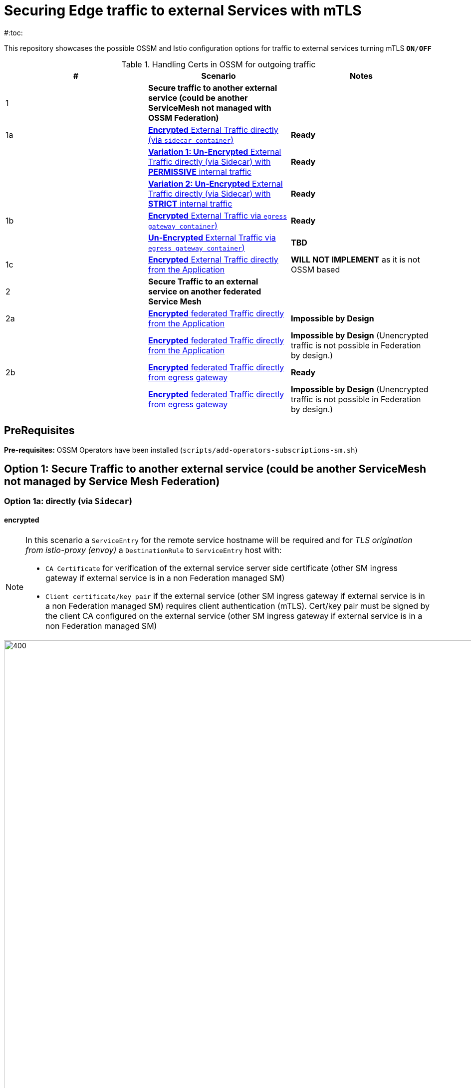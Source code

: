 = Securing Edge traffic to external Services with mTLS
#:toc:

This repository showcases the possible OSSM and Istio configuration options for traffic to external services turning mTLS `*ON*/*OFF*`


.Handling Certs in OSSM for outgoing traffic
|===
|# |Scenario |Notes

| 1 | *Secure traffic to another external service (could be another ServiceMesh not managed with OSSM Federation)*|

| 1a | <<option1aencrypted, *Encrypted* External Traffic directly (via `sidecar container`)>>| *Ready*

|    | <<option1aunencryptedpermissive, *Variation 1: Un-Encrypted* External Traffic directly (via Sidecar) with *PERMISSIVE* internal traffic>>| *Ready*

|    | <<option1aunencryptedstrict, *Variation 2: Un-Encrypted* External Traffic directly (via Sidecar) with *STRICT* internal traffic>>| *Ready*

| 1b | <<option1bencrypted, *Encrypted* External Traffic via `egress gateway container`)>>| *Ready*

|    | <<option1bUNencrypted, *Un-Encrypted* External Traffic via `egress gateway container`)>>| *TBD*

| 1c   | <<option1aencryptedfromapp, *Encrypted* External Traffic directly from the Application>>|  *WILL NOT IMPLEMENT* as it is not OSSM based

| 2   | *Secure Traffic to an external service on another federated Service Mesh* |

| 2a   | <<option2adirectenctrypted, *Encrypted* federated Traffic directly from the Application>>|  *Impossible by Design*

|      | <<option2adirectunenctrypted, *Encrypted* federated Traffic directly from the Application>>|  *Impossible by Design* (Unencrypted traffic is not possible in Federation by design.)

| 2b   | <<option2begressenctrypted, *Encrypted* federated Traffic directly from egress gateway>>|  *Ready*

|      | <<option2begressunenctrypted, *Encrypted* federated Traffic directly from egress gateway>>|  *Impossible by Design* (Unencrypted traffic is not possible in Federation by design.)

|===


== PreRequisites

*Pre-requisites:* OSSM Operators have been installed (`scripts/add-operators-subscriptions-sm.sh`)

== Option 1: Secure Traffic to another external service (could be another ServiceMesh not managed by Service Mesh Federation)

=== Option 1a: directly (via `Sidecar`)
[[option1aencrypted]]
==== encrypted

[NOTE]
====
In this scenario a `ServiceEntry` for the remote service hostname will be required and for _TLS origination from istio-proxy (envoy)_ a `DestinationRule` to `ServiceEntry` host with:

* `CA Certificate` for verification of the external service server side certificate (other SM ingress gateway if external service is in a non Federation managed SM)
* `Client certificate/key pair` if the external service (other SM ingress gateway if external service is in a non Federation managed SM) requires client authentication (mTLS). Cert/key pair must be signed by the client CA configured on the external service (other SM ingress gateway if external service is in a non Federation managed SM)

====

image::./images/option-1a-mtls-3-in-mesh-svc-to-external-via-sidecar-with-mtls.png[400,1000]  

First perform the <<PreRequisites,PreRequisites>>

. *Step 1:* Setup a *_Service Side_* Service Mesh (command below), add link:https://github.com/skoussou/servicemesh-playground/tree/main/Scenario-0-Deploy-In-ServiceMesh#greetings-client-service[Greetings Service] (namespace: `greetings-service`) in the mesh and EXPOSE the service via custom `ROUTE` with TLS certificate as follows:
+
[[serviceside]]
----
cd Scenario-MTLS-3-SM-Service-To-External-MTLS-Handling
oc new-project istio-system-service <1>
./create-smcp-2.1.1-registry_only-strict-mtls.sh istio-system-service service-side-tenant (SMCP namespace and name)  <2>
cd ../scripts/certs 
# Create secret for this host <3>
oc create -n istio-system-service secret generic hello-remote-secret --from-file=tls.key=hello-remote-app.key --from-file=tls.crt=hello-remote-app.crt --from-file=ca.crt=ca-root.crt
echo ` ./create-greeting-service-1a.sh <SMCP Namspace> <SMCP NAME> <APP namespace> <REMOTE Service Route HostName> <Route Certificate Name>  <Greeting Cluster Specific Message> `
./create-greeting-service-1a.sh istio-system-service service-side-tenant greetings-service hr-stio-sstm-svc.apps.cluster-10e2.10e2.sandbox1371.opentlc.com hello-remote-secret OCP-48-Cluster <5>
----
<1> Create *_service side_* Service Mesh Control Plane namespace 
<2> Create a service mesh control plane for the service application
<3> Create Certs (with same CA as client) for `rest-greeting-remote` service using public DNS hostname like `hr-stio-sstm-svc.apps.cluster-10e2.10e2.sandbox1371.opentlc.com` (see: link:https://github.com/skoussou/servicemesh-playground/blob/main/scripts/certs/README.adoc#create-a-ca-root-certificate-signing-request-tls-certificate-for-hosted-service[Create a CA Root, Certificate Signing Request, TLS Certificate for hosted service])
<4> Create Secret with Certs in the _Service Mesh Control Plane Namespace_ (see: link:https://github.com/skoussou/servicemesh-playground/blob/main/scripts/certs/README.adoc#create-ocp-secret-to-store-the-certificate-in-istio-system[Create OCP secret to store the certificate] ]
<5> Create app namespace, deploy `rest-greeting-remote` app, create Service Mesh Traffic Configurations (`Gateway`, `VirtualService` and `Route` resources) to make the application accessible via Service Mesh and over TLS
+
* *Test:* `SIMPLE` TLS (`Gateway` resource must be set to `tls.mode: SIMPLE`)
+
----
curl -k -X GET https://$(oc get route hello-remote -o jsonpath='{.spec.host}' -n istio-system-service)/hello/greeting/Stelios (if route not DNS resolvable--resolve '$(oc get route hello-remote -o jsonpath='{.spec.host}' -n istio-system-service):443:<IP OF istio-ingressgateway ROUTE eg.54.171.162.158>')
watch curl -k -X GET https://$(oc get route hello-remote -o jsonpath='{.spec.host}' -n istio-system-service)/hello/greeting/Stelios
watch curl --cacert ca-root.crt  -X GET https://$(oc get route hello-remote -o jsonpath='{.spec.host}' -n istio-system-service)/hello/greeting/Stelios
Greetings (OCP-48-Cluster) Stelios
----
+
* *Test:* `MUTUAL` TLS (`Gateway` resource must be set to `tls.mode: MUTUAL` and client created with the same CA see: link:https://github.com/skoussou/servicemesh-playground/tree/main/scripts/certs#create-client-certificate[Create Client TLS Certificate for hosted service])
+
----
watch curl -s --cacert ca-root.crt --key curl-client.key --cert curl-client.crt -X GET https://$(oc get route hello-remote -o jsonpath='{.spec.host}' -n istio-system-service)/hello/greeting/Stelios
Greetings (OCP-48-Cluster) Stelios
----
+
. *Step 2:* Setup a *_Client Side_* Service Mesh (command below) and add  link:https://github.com/skoussou/servicemesh-playground/tree/main/Scenario-0-Deploy-In-ServiceMesh#greetings-client-service[Greetings Client Service] (namespace: `greetings-client`) within the mesh (configure app to access remote URL of `Greetings Service`)
+
----
oc new-project istio-system-client <1>
./create-smcp-2.1.1-registry_only-strict-mtls.sh istio-system-client client-side-tenant (SMCP namespace and name)  <2>
cd ../scripts/certs 
# Create Client secrets <3>
oc new-project greetings-client
oc create -n greetings-client secret generic greeting-client-secret --from-file=greeting-client-app.key --from-file=greeting-client-app.crt --from-file=ca-root.crt <4>
echo ` ./create-greeting-service-1a.sh <SMCP Namspace> <SMCP Name> <APP namespace> <REMOTE Service Route HostName> <REMOTE Service Mesh istio-ingressgateway route URL (no DNS for route hostname> <Route Certificate Name> `
./create-greeting-client-1a.sh istio-system-client client-side-tenant greetings-client greeting.remote.com istio-ingressgateway-istio-system-service.apps.cluster-10e2.10e2.sandbox1371.opentlc.com greeting-client-secret  <5>
----
<1> Create *_client side_* Service Mesh Control Plane namespace 
<2> Create a service mesh control plane for the client application
<3> Create Certs (with same CA as service) for `rest-client-greeting` service (see: link:https://github.com/skoussou/servicemesh-playground/tree/main/scripts/certs#create-client-certificate[Create Client TLS Certificate for hosted service])
<4> Create Secret with Certs in the _Application Namespace_  (as we use it via `DestinationRule` in the sidecar TLS origination and Not gateway) (see: link:https://github.com/skoussou/servicemesh-playground/tree/main/scripts/certs#create-ocp-secret-to-store-the-client-greeting-client-secret-certificate-in-istio-system[Create OCP secret to store the client certificate )]
<5> Create app namespace, deploy `rest-client-greeting` app, create ISTIO Configurations to make app accessible from outside the mesh and access remotely `rest-greeting-remote`
+
* *Test:* client http request -> client sidecar via DR to -> mTLS -> ocp route istio-system-service (passthrough) -> gateway TLS -> VS (greeting-remote) -> greeting-remote

	watch curl -X GET http://$(oc get route istio-ingressgateway -o jsonpath='{.spec.host}' -n istio-system-client)/say/goodday-to/Stelios

[NOTE]
====
Mixup Problems that can occur in the configuration are listed below and in the above we are following the config to avoid Double TLS)

* link:https://istio.io/latest/docs/ops/configuration/traffic-management/tls-configuration/#outbound[Outbound]
* link:https://istio.io/latest/docs/ops/common-problems/network-issues/#double-tls[Double TLS (TLS origination for a TLS request)]

====

* The final Service Mesh Configurations can be viewed at the service side link:https://github.com/skoussou/servicemesh-playground/blob/main/Scenario-MTLS-3-SM-Service-To-External-MTLS-Handling/create-greeting-service-1a.sh[`create-greeting-service-1a.sh`] and client side link:https://github.com/skoussou/servicemesh-playground/blob/main/Scenario-MTLS-3-SM-Service-To-External-MTLS-Handling/create-greeting-client-1a.sh[create-greeting-client-1a.sh`]scripts and the following KIALI Istio Config screenshots
* link:./images/7-ISTIO-CONFIG-MTLS-SIDECAR.png[Overall Configs Needed on Client Side]     
* link:./images/7-A-GW-IN.png[Cient Gateway Incoming Requests]   
* link:./images/7B-IN-VS.png[Client VirtualService Incoming Requests]      
* link:./images/7C-OUT-SE.png[ServiceEntry for remote host registration - Outgoing Requests]      
* link:./images/7D-OUT-DR.png[DestinationRule for MTLS client handling at Sidecar - Outgoing Requests]      
* link:./images/7E-OUT-VS.png[VirtualService for http to https routing - Outgoing Requests]   
* link:./images/7-client-side.png[title="ServiceMesh - Outgoing Requests]   
* link:./images/7-service-side.png[title="ServiceMesh -Incoming Requests]   

==== un-encrypted

===== Variation 1: In a Service Mesh with security `PERMISSIVE`
[[option1aunencryptedpermissive]]
[NOTE]
====
*Scenario:* In a Service Mesh where mTLS security is `PERMISSIVE` between workloads, first connect to an External Service without mTLS and without the need to register the service then proceed to restrict external access to external services via `REGISTRY_ONLY` setting.
====
First perform the <<PreRequisites,PreRequisites>>

* *Step 1:* Setup a Service Mesh (command below) and add  link:https://github.com/skoussou/servicemesh-playground/tree/main/Scenario-0-Deploy-In-ServiceMesh#greetings-client-service[Greetings Client Service] (namespace: `greetings-client`) within the mesh whilst leaving `Greetings Service` outside (namespace: `greetings-service`) 
** `ServiceMeshControlPlane` setup
*** `proxy.networking.trafficControl.outbound.policy: ALLOW_ANY`
*** mesh security for mtls is permissive (`spec.security.dataPlane.automtls: true` or `spec.security.dataPlane.mtls: false`)
** `ServiceMeshMemberRoll` include `greetings-client` namespace
+
----    
echo ` ./create-greeting-client-1a-unencrypted-permissive.sh <SMCP Namspace> <Client APP namespace> <Rmote Service APP namespace> <REMOTE Service hostname>`
./create-greeting-client-1a-unencrypted-permissive.sh istio-system-1a1 greetings-client-1a1 greetings-service-1a1 rest-greeting-remote.greetings-service-1a1.svc.cluster.local:8080
----

** Test it 
+
----
watch curl -X GET http://$(oc get route istio-ingressgateway -o jsonpath='{.spec.host}' -n istio-system)/say/goodday-to/Stelios` 
----
+
** Watch from the KIALI UI the requests flowing from `rest-greeting-client` to _external service_ established via `PassthroughCluster` 
+
image::./images/1-allow-any-passthroughcluster.png[400,800]  
+
** Metrics show the service `rest-greeting-remote.greetings-service.svc.cluster.local:8080` that requests reach when going via `PassThroughCluster` (`istio_requests_total{destination_service_name="PassthroughCluster", destination_service="rest-greeting-remote.greetings-service.svc.cluster.local:8080}`)
+
image::./images/2-prometheus-passthroughcluster-greeting-remote-service-metrics.png[400,800]  
+
* *Step 2:* Change `ServiceMeshControlPlane` setup to block external services access with `REGISTRY_ONLY` 
** `proxy.networking.trafficControl.outbound.policy: REGISTRY_ONLY`
**  mesh security for mtls is permissive (`spec.security.dataPlane.automtls: true` and `spec.security.dataPlane.mtls: false`)

	oc apply -f smcp-2.1.1-registry_only-auto-mtls.yaml -n <ISTIO_NAMESPACE>

** The result is requests start being directed to a `BlackHoleCluster` and fail Istio does not have in its registry the destination and only registered (`REGISTRY_ONLY`) external destinations are allowed.
+
image::./images/3-REGISTRY_ONLY_Blackhole_Blocking.png[400,800]

** Create `ServiceEntry` to register external destination and allow connection to the external service
+
----      
echo "kind: ServiceEntry
apiVersion: networking.istio.io/v1alpha3
metadata:
  name: rest-greeting-remote-mesh-ext
spec:
  hosts: 
    - rest-greeting-remote.greetings-service.svc.cluster.local
  ports:
    - name: http-8080
      number: 8080
      protocol: HTTP
      targetPort: 8080
  location: MESH_EXTERNAL
  resolution: DNS" |oc apply -n greetings-client -f -  
----

** The requests will now start going through to external service via the `ServiceEntry` `rest-greeting-remote-mesh-ext`
+
image::./images/4-apply-SE-REGISTRY_ONLY.png[400,800]   

===== Variation 2: In a Service Mesh with security `STRICT`
[[option1aunencryptedstrict]]

[NOTE]
====
*Scenario:* In a Service Mesh where mTLS security is `STRICT` between workloads, connect to an External Service with `ServiceEntry` definition and apply a `DestinationRule` to EXCLUDE the external `rest-greeting-remote` service from the policy.
====

First perform the <<PreRequisites,PreRequisites>> and go through <<option1aunencryptedpermissive,Variation 1: In a Service Mesh with security `PERMISSIVE`>>. The previous step and then applying the YAML below will have the following effect:

	oc apply -f smcp-2.1.1-registry_only-strict-mtls.yaml -n <ISTIO_NAMESPACE>

* `ServiceMeshControlPlane` setup
** `proxy.networking.trafficControl.outbound.policy: REGISTRY_ONLY`
** mesh security for mtls is strict (`spec.security.dataPlane.mtls: true`)
* `ServiceMeshMemberRoll` include `greetings-client` namespace
* Test it and watch from the KIALI UI the requests flowing from rest-greeting-client to _external service_ established via `PassthroughCluster` 

	watch curl -X GET http://$(oc get route istio-ingressgateway -o jsonpath='{.spec.host}' -n istio-system)/say/goodday-to/Stelios 

* The result is requests  to external `rest-greeting-remote-mesh-ext` are starting to fail
+
image::./images/5-STRICT-mTLS-Fails-External.png[400,800]

        
* Create a `DestinationRule` to `DISABLE` mTLS policy for the external service communication
+      
----      
echo "apiVersion: "networking.istio.io/v1alpha3"
kind: "DestinationRule"
metadata:
  name: "disable-mtls-rest-greeting-remote-ext"
spec:
  host: rest-greeting-remote.greetings-service.svc.cluster.local
  trafficPolicy:
    tls:
      mode: DISABLE" |oc apply -n greetings-client -f - 
----

* The requests will now start again to flow through to external `rest-greeting-remote-mesh-ext`
+        
image::./images/6-STRICT-mTLS-DISABLE-FOR-External.png[400,1000]


=== Option 1b: via `Istio Egress Gateway`

==== encrypted
[[option1bencrypted]]

[NOTE]
====
In this scenario a `ServiceEntry` (`rest-greeting-remote-mesh-ext`) for the remote service hostname will be required. For _TLS origination_ from `istio-egressgateway` a `VirtualService` (`route-mesh-gw-to-egress-gw`) and `DestinationRule` (``egress-originate-tls-to-rest-greeting-remote) will route to _Egress_ `Gateway` (with `ISTIO_MUTUAL`), then `VirtualService`(`oute-egress-gw-to-ext`), `DestinationRule` (`originate-mtls-for-greeting-remote`) and `Gateway` (`istio-egressgateway`) for that hostname will supply the certificates for `MUTUAL` tls and route tto the registered destination. The final resources can be found in the script link:https://github.com/skoussou/servicemesh-playground/blob/main/Scenario-MTLS-3-SM-Service-To-External-MTLS-Handling/create-greeting-client-1b-encrypted.sh[create-greeting-client-1b-encrypted.sh]. Certificates for the contacted host: 

* `CA Certificate` for verification of the external service server side certificate (other SM ingress gateway if external service is in a non Federation managed SM)
* `Client certificate/key pair` if the external service (other SM ingress gateway if external service is in a non Federation managed SM) requires client authentication (mTLS). Cert/key pair must be signed by the client CA configured on the external service (other SM ingress gateway if external service is in a non Federation managed SM)

====

image::./images/option-1b-mtls-3-in-mesh-svc-to-external-via-egress-gateway-with-mtls.png[400,1000]  

First perform the <<PreRequisites,PreRequisites>> and <<serviceside,rest-gressting-remote service side>> must have been deployed in a separate Mesh as per link instructions.

----
oc new-project istio-system-egressgw-mtls-client <1>
./create-smcp-2.1.1-registry_only-strict-mtls.sh istio-system-egressgw-mtls-client client-side-tenant (SMCP namespace and name)  <2>
cd ../scripts/certs 
# Create Client secrets <3>
oc new-project greetings-egressgw-mtls-client
oc create -n istio-system-egressgw-mtls-client secret generic greeting-client-secret --from-file=key=greeting-client-app.key --from-file=cert=greeting-client-app.crt --from-file=cacert=ca-root.crt
echo ` ./create-greeting-client-1b-encrypted.sh <SMCP Namspace> <SMCP Name> <APP namespace> <REMOTE Service Route HostName> <REMOTE Service Mesh istio-ingressgateway route URL (no DNS for route hostname> <Route Certificate Name> `
./create-greeting-client-1b-encrypted.sh istio-system-egressgw-mtls-client client-side-tenant greetings-egressgw-mtls-client hr-stio-svc.apps.cluster-hw6sz.hw6sz.sandbox1583.opentlc.com  greeting-client-secretet  <5>
---- 
<1> Create *_client side_* Service Mesh Control Plane namespace 
<2> Create a mesh control plane for the client application
<3> Create Certs (with same CA as service) for `rest-client-greeting` service (see: link:https://github.com/skoussou/servicemesh-playground/tree/main/scripts/certs#create-client-certificate[Create Client TLS Certificate for hosted service])
<4> Create Secret with Certs in the _Client Mesh Control Plane Namespace_ (see: link:https://github.com/skoussou/servicemesh-playground/blob/main/scripts/certs/README.adoc#create-ocp-secret-to-store-the-certificate-in-istio-system[Create OCP secret to store the certificate] ]
<5> Create app namespace, deploy `rest-client-greeting` app, create Service Mesh Traffic Configurations to make the application accessible within the Service Mesh

 
* *Test:* client http request -> client sidecar via DR to -> mTLS -> ocp route istio-system-service (passthrough) -> gateway TLS -> VS (greeting-remote) -> greeting-remote

	watch curl -X GET http://$(oc get route istio-ingressgateway -o jsonpath='{.spec.host}' -n istio-system-egressgw-mtls-client)/say/goodday-to/Stelios
 
==== unencrypted
[[option1bUNencrypted]]
* ServiceEntry, Gateway, VirtualService, DestinationRule to Egress Gateway

== Option 1c: encrypted (originating from the Application)

[[option1aencryptedfromapp]]
WARNING: *WILL NOT IMPLEMENT* `ServiceEntry` and If TLS origination from application then application configuration with:

* CA Certificate for external service server side certificate (other SM ingress gateway if external service is in a non Federation managed SM)
* Client certificate/key pair if the external service (other SM ingress gateway if external service is in a non Federation managed SM) requires client authentication (mTLS). Cert/key pair must be signed by the client CA configured on the external service (other SM ingress gateway if external service is in a non Federation managed SM)

== Option 2: Secure Traffic to an external service on another federated Service Mesh

=== Option 2a: directly

[[option2adirectenctrypted]]
- encrypted

====
WARNING: *Impossible by Design* (Federation uses a pair of Ingress/Egress gateways dedicated to access to imported services)
====

[[option2adirectunenctrypted]]
* unencrypted

WARNING: *Impossible by Design* (Unencrypted traffic is not possible in Federation by design.)

=== Option 2b: via Egress Gateway

[[option2begressenctrypted]]
- encrypted

[NOTE]
====
`ServiceMeshPeer`, `ExportedServiceSets`, `ImportedServiceSets`
Use encrypted TCP for intermesh traffic between Ingress/Gateways pairs.
====

See link:https://github.com/skoussou/servicemesh-playground/tree/main/Scenario-Platform-1-Federation[Federation Demo Automation]

- unencrypted
[[option2begressunenctrypted]]
WARNING: Unencrypted traffic is not possible by design.


































    
